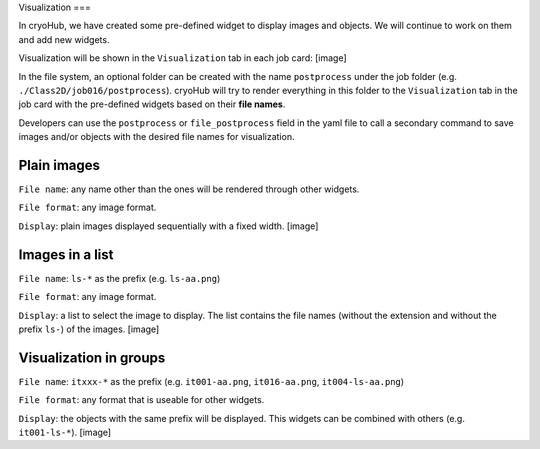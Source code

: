 Visualization
===

In cryoHub, we have created some pre-defined widget to display images and objects.
We will continue to work on them and add new widgets.

Visualization will be shown in the ``Visualization`` tab in each job card:
[image]

In the file system, an optional folder can be created with the name ``postprocess``
under the job folder (e.g. ``./Class2D/job016/postprocess``). cryoHub will try to render
everything in this folder to the ``Visualization`` tab in the job card with the pre-defined
widgets based on their **file names**.

Developers can use the ``postprocess`` or ``file_postprocess`` field in the yaml file
to call a secondary command to save images and/or objects with the desired file names
for visualization.


Plain images
------------

``File name``: any name other than the ones will be rendered through other widgets.

``File format``: any image format.

``Display``: plain images displayed sequentially with a fixed width. [image]


Images in a list
------------

``File name``: ``ls-*`` as the prefix (e.g. ``ls-aa.png``)

``File format``: any image format.

``Display``: a list to select the image to display. The list contains the file names
(without the extension and without the prefix ``ls-``) of the images. [image]



Visualization in groups
------------

``File name``: ``itxxx-*`` as the prefix (e.g. ``it001-aa.png``, ``it016-aa.png``, ``it004-ls-aa.png``)

``File format``: any format that is useable for other widgets.

``Display``: the objects with the same prefix will be displayed.
This widgets can be combined with others (e.g. ``it001-ls-*``). [image]
